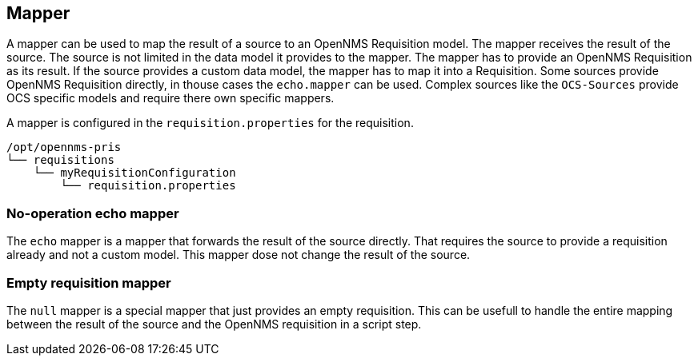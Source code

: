 
[[mapper]]
== Mapper
A mapper can be used to map the result of a source to an OpenNMS Requisition model.
The mapper receives the result of the source.
The source is not limited in the data model it provides to the mapper.
The mapper has to provide an OpenNMS Requisition as its result.
If the source provides a custom data model, the mapper has to map it into a Requisition.
Some sources provide OpenNMS Requisition directly, in thouse cases the `echo.mapper` can be used.
Complex sources like the `OCS-Sources` provide OCS specific models and require there own specific mappers.

A mapper is configured in the `requisition.properties` for the requisition.

----
/opt/opennms-pris
└── requisitions
    └── myRequisitionConfiguration
        └── requisition.properties
----

[[echo-mapper]]
=== No-operation echo mapper
The `echo` mapper is a mapper that forwards the result of the source directly.
That requires the source to provide a requisition already and not a custom model.
This mapper dose not change the result of the source.

[[null-mapper]]
=== Empty requisition mapper
The `null` mapper is a special mapper that just provides an empty requisition.
This can be usefull to handle the entire mapping between the result of the source and the OpenNMS requisition in a script step.
